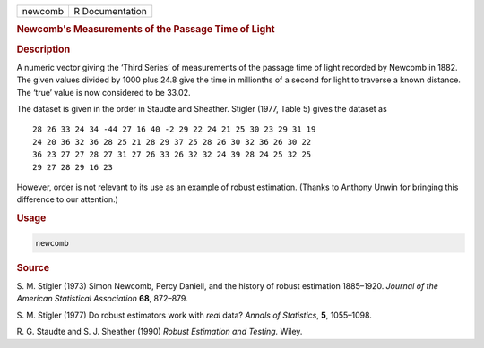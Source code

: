 .. container::

   ======= ===============
   newcomb R Documentation
   ======= ===============

   .. rubric:: Newcomb's Measurements of the Passage Time of Light
      :name: newcomb

   .. rubric:: Description
      :name: description

   A numeric vector giving the ‘Third Series’ of measurements of the
   passage time of light recorded by Newcomb in 1882. The given values
   divided by 1000 plus 24.8 give the time in millionths of a second for
   light to traverse a known distance. The ‘true’ value is now
   considered to be 33.02.

   The dataset is given in the order in Staudte and Sheather. Stigler
   (1977, Table 5) gives the dataset as

   ::

          28 26 33 24 34 -44 27 16 40 -2 29 22 24 21 25 30 23 29 31 19
          24 20 36 32 36 28 25 21 28 29 37 25 28 26 30 32 36 26 30 22
          36 23 27 27 28 27 31 27 26 33 26 32 32 24 39 28 24 25 32 25
          29 27 28 29 16 23

   However, order is not relevant to its use as an example of robust
   estimation. (Thanks to Anthony Unwin for bringing this difference to
   our attention.)

   .. rubric:: Usage
      :name: usage

   .. code:: R

      newcomb

   .. rubric:: Source
      :name: source

   S. M. Stigler (1973) Simon Newcomb, Percy Daniell, and the history of
   robust estimation 1885–1920. *Journal of the American Statistical
   Association* **68**, 872–879.

   S. M. Stigler (1977) Do robust estimators work with *real* data?
   *Annals of Statistics*, **5**, 1055–1098.

   R. G. Staudte and S. J. Sheather (1990) *Robust Estimation and
   Testing.* Wiley.

